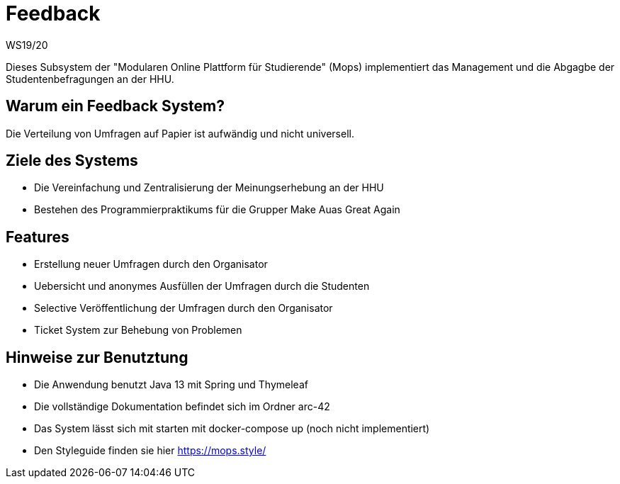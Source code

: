 = Feedback
WS19/20
:icons: font
:icon-set: octicon
:source-highlighter: rouge
ifdef::env-github[]
:tip-caption: :bulb:
:note-caption: :information_source:
:important-caption: :heavy_exclamation_mark:
:caution-caption: :fire:
:warning-caption: :warning:
endif::[]

Dieses Subsystem der "Modularen Online Plattform für Studierende" (Mops) implementiert das Management und die Abgagbe der Studentenbefragungen an der HHU.

== Warum ein Feedback System?

Die Verteilung von Umfragen auf Papier ist aufwändig und nicht universell.

== Ziele des Systems

- Die Vereinfachung und Zentralisierung der Meinungserhebung an der HHU
- Bestehen des Programmierpraktikums für die Grupper Make Auas Great Again

== Features

- Erstellung neuer Umfragen durch den Organisator
- Uebersicht und anonymes Ausfüllen der Umfragen durch die Studenten
- Selective Veröffentlichung der Umfragen durch den Organisator
- Ticket System zur Behebung von Problemen

== Hinweise zur Benutztung

- Die Anwendung benutzt Java 13 mit Spring und Thymeleaf
- Die vollständige Dokumentation befindet sich im Ordner arc-42
- Das System lässt sich mit starten mit docker-compose up (noch nicht implementiert)
- Den Styleguide finden sie hier https://mops.style/
